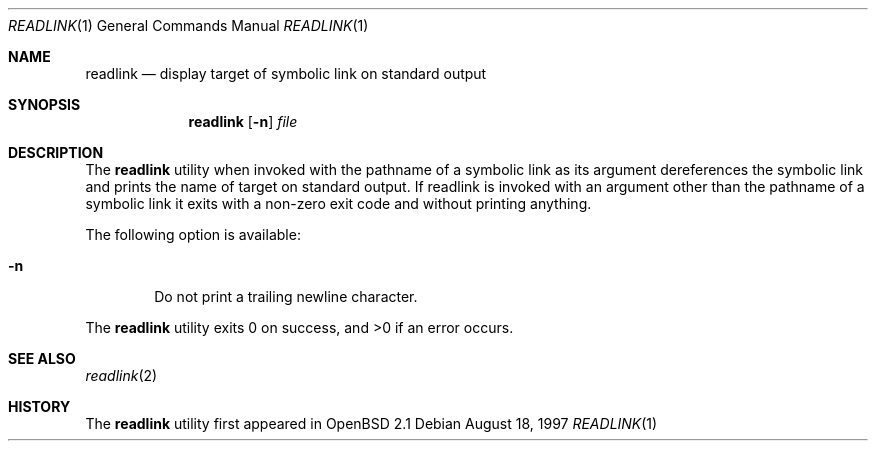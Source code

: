 .\"	$OpenBSD: readlink.1,v 1.1 1997/08/18 20:30:02 kstailey Exp $
.\"
.\" Copyright (c) 1990, 1993
.\"	The Regents of the University of California.  All rights reserved.
.\"
.\" This code is derived from software contributed to Berkeley by
.\" the Institute of Electrical and Electronics Engineers, Inc.
.\"
.\" Redistribution and use in source and binary forms, with or without
.\" modification, are permitted provided that the following conditions
.\" are met:
.\" 1. Redistributions of source code must retain the above copyright
.\"    notice, this list of conditions and the following disclaimer.
.\" 2. Redistributions in binary form must reproduce the above copyright
.\"    notice, this list of conditions and the following disclaimer in the
.\"    documentation and/or other materials provided with the distribution.
.\" 3. All advertising materials mentioning features or use of this software
.\"    must display the following acknowledgement:
.\"	This product includes software developed by the University of
.\"	California, Berkeley and its contributors.
.\" 4. Neither the name of the University nor the names of its contributors
.\"    may be used to endorse or promote products derived from this software
.\"    without specific prior written permission.
.\"
.\" THIS SOFTWARE IS PROVIDED BY THE REGENTS AND CONTRIBUTORS ``AS IS'' AND
.\" ANY EXPRESS OR IMPLIED WARRANTIES, INCLUDING, BUT NOT LIMITED TO, THE
.\" IMPLIED WARRANTIES OF MERCHANTABILITY AND FITNESS FOR A PARTICULAR PURPOSE
.\" ARE DISCLAIMED.  IN NO EVENT SHALL THE REGENTS OR CONTRIBUTORS BE LIABLE
.\" FOR ANY DIRECT, INDIRECT, INCIDENTAL, SPECIAL, EXEMPLARY, OR CONSEQUENTIAL
.\" DAMAGES (INCLUDING, BUT NOT LIMITED TO, PROCUREMENT OF SUBSTITUTE GOODS
.\" OR SERVICES; LOSS OF USE, DATA, OR PROFITS; OR BUSINESS INTERRUPTION)
.\" HOWEVER CAUSED AND ON ANY THEORY OF LIABILITY, WHETHER IN CONTRACT, STRICT
.\" LIABILITY, OR TORT (INCLUDING NEGLIGENCE OR OTHERWISE) ARISING IN ANY WAY
.\" OUT OF THE USE OF THIS SOFTWARE, EVEN IF ADVISED OF THE POSSIBILITY OF
.\" SUCH DAMAGE.
.\"
.Dd August 18, 1997
.Dt READLINK 1
.Os
.Sh NAME
.Nm readlink
.Nd display target of symbolic link on standard output
.Sh SYNOPSIS
.Nm readlink
.Op Fl n
.Ar file
.Sh DESCRIPTION
The
.Nm readlink
utility when invoked with the pathname of a symbolic link as its
argument dereferences the symbolic link and prints the name of target
on standard output.  If readlink is invoked with an argument other
than the pathname of a symbolic link it exits with a non-zero exit
code and without printing anything.
.Pp
The following option is available:
.Bl -tag -width flag
.It Fl n
Do not print a trailing newline character.
.El
.Pp
The
.Nm readlink
utility exits 0 on success, and >0 if an error occurs.
.Sh SEE ALSO
.Xr readlink 2
.Sh HISTORY
The
.Nm readlink
utility first appeared in
.Ox 2.1
